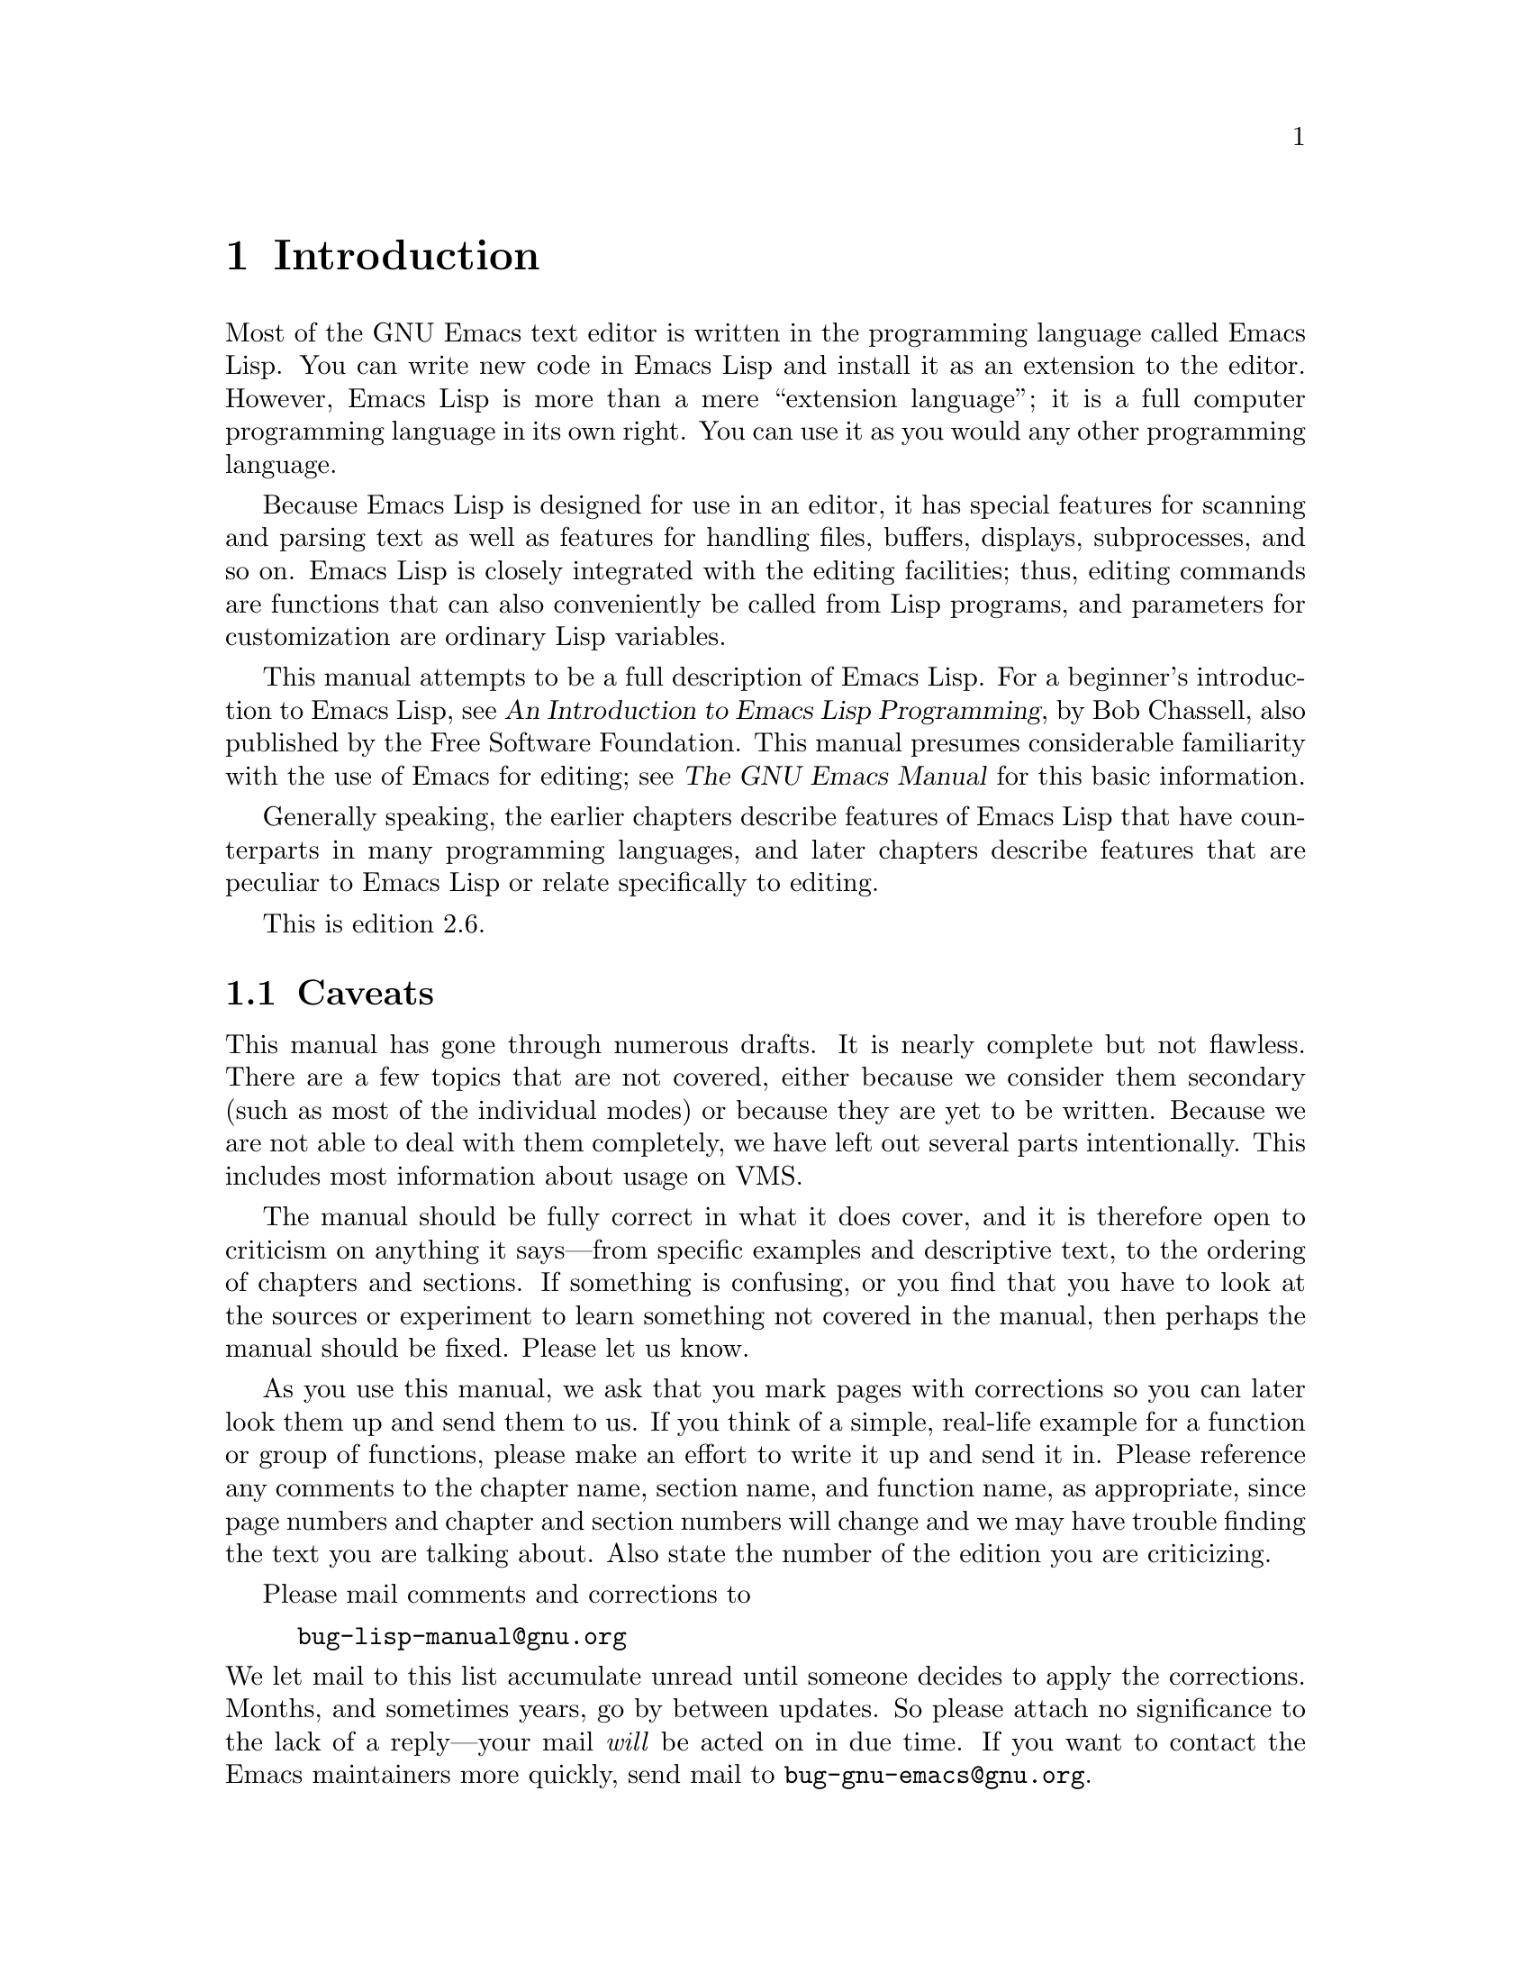 @c -*-texinfo-*-
@c This is part of the GNU Emacs Lisp Reference Manual.
@c Copyright (C) 1990, 1991, 1992, 1993, 1994 Free Software Foundation, Inc. 
@c See the file elisp.texi for copying conditions.
@setfilename ../info/intro

@node Introduction, Lisp Data Types, Top, Top
@comment  node-name,  next,  previous,  up
@chapter Introduction

  Most of the GNU Emacs text editor is written in the programming
language called Emacs Lisp.  You can write new code in Emacs Lisp and
install it as an extension to the editor.  However, Emacs Lisp is more
than a mere ``extension language''; it is a full computer programming
language in its own right.  You can use it as you would any other
programming language.

  Because Emacs Lisp is designed for use in an editor, it has special
features for scanning and parsing text as well as features for handling
files, buffers, displays, subprocesses, and so on.  Emacs Lisp is
closely integrated with the editing facilities; thus, editing commands
are functions that can also conveniently be called from Lisp programs,
and parameters for customization are ordinary Lisp variables.

  This manual attempts to be a full description of Emacs Lisp.  For a
beginner's introduction to Emacs Lisp, see @cite{An Introduction to
Emacs Lisp Programming}, by Bob Chassell, also published by the Free
Software Foundation.  This manual presumes considerable familiarity with
the use of Emacs for editing; see @cite{The GNU Emacs Manual} for this
basic information.

  Generally speaking, the earlier chapters describe features of Emacs
Lisp that have counterparts in many programming languages, and later
chapters describe features that are peculiar to Emacs Lisp or relate
specifically to editing.

  This is edition 2.6.

@menu
* Caveats::             Flaws and a request for help.
* Lisp History::        Emacs Lisp is descended from Maclisp.
* Conventions::         How the manual is formatted.
* Version Info::        Which Emacs version is running?
* Acknowledgements::    The authors, editors, and sponsors of this manual.
@end menu

@node Caveats
@section Caveats

  This manual has gone through numerous drafts.  It is nearly complete
but not flawless.  There are a few topics that are not covered, either
because we consider them secondary (such as most of the individual
modes) or because they are yet to be written.  Because we are not able
to deal with them completely, we have left out several parts
intentionally.  This includes most information about usage on VMS.

  The manual should be fully correct in what it does cover, and it is
therefore open to criticism on anything it says---from specific examples
and descriptive text, to the ordering of chapters and sections.  If
something is confusing, or you find that you have to look at the sources
or experiment to learn something not covered in the manual, then perhaps
the manual should be fixed.  Please let us know.

@iftex
  As you use this manual, we ask that you mark pages with corrections so
you can later look them up and send them to us.  If you think of a simple,
real-life example for a function or group of functions, please make an
effort to write it up and send it in.  Please reference any comments to
the chapter name, section name, and function name, as appropriate, since
page numbers and chapter and section numbers will change and we may have
trouble finding the text you are talking about.  Also state the number
of the edition you are criticizing.
@end iftex
@ifnottex

As you use this manual, we ask that you send corrections as soon as you
find them.  If you think of a simple, real life example for a function
or group of functions, please make an effort to write it up and send it
in.  Please reference any comments to the node name and function or
variable name, as appropriate.  Also state the number of the edition
you are criticizing.
@end ifnottex

Please mail comments and corrections to

@example
bug-lisp-manual@@gnu.org
@end example

@noindent
We let mail to this list accumulate unread until someone decides to
apply the corrections.  Months, and sometimes years, go by between
updates.  So please attach no significance to the lack of a reply---your
mail @emph{will} be acted on in due time.  If you want to contact the
Emacs maintainers more quickly, send mail to
@code{bug-gnu-emacs@@gnu.org}.

@node Lisp History
@section Lisp History
@cindex Lisp history

  Lisp (LISt Processing language) was first developed in the late 1950s
at the Massachusetts Institute of Technology for research in artificial
intelligence.  The great power of the Lisp language makes it ideal
for other purposes as well, such as writing editing commands.

@cindex Maclisp
@cindex Common Lisp
  Dozens of Lisp implementations have been built over the years, each
with its own idiosyncrasies.  Many of them were inspired by Maclisp,
which was written in the 1960s at MIT's Project MAC.  Eventually the
implementors of the descendants of Maclisp came together and developed a
standard for Lisp systems, called Common Lisp.  In the meantime, Gerry
Sussman and Guy Steele at MIT developed a simplified but very powerful
dialect of Lisp, called Scheme.

  GNU Emacs Lisp is largely inspired by Maclisp, and a little by Common
Lisp.  If you know Common Lisp, you will notice many similarities.
However, many features of Common Lisp have been omitted or
simplified in order to reduce the memory requirements of GNU Emacs.
Sometimes the simplifications are so drastic that a Common Lisp user
might be very confused.  We will occasionally point out how GNU Emacs
Lisp differs from Common Lisp.  If you don't know Common Lisp, don't
worry about it; this manual is self-contained.

@pindex cl
  A certain amount of Common Lisp emulation is available via the
@file{cl} library.  @xref{Top,, Common Lisp Extension, cl, Common Lisp
Extensions}.

  Emacs Lisp is not at all influenced by Scheme; but the GNU project has
an implementation of Scheme, called Guile.  We use Guile in all new GNU
software that calls for extensibility.

@node Conventions
@section Conventions

This section explains the notational conventions that are used in this
manual.  You may want to skip this section and refer back to it later.

@menu
* Some Terms::               Explanation of terms we use in this manual.
* nil and t::                How the symbols @code{nil} and @code{t} are used.
* Evaluation Notation::      The format we use for examples of evaluation.
* Printing Notation::        The format we use when examples print text.
* Error Messages::           The format we use for examples of errors.
* Buffer Text Notation::     The format we use for buffer contents in examples.
* Format of Descriptions::   Notation for describing functions, variables, etc.
@end menu

@node Some Terms
@subsection Some Terms

  Throughout this manual, the phrases ``the Lisp reader'' and ``the Lisp
printer'' refer to those routines in Lisp that convert textual
representations of Lisp objects into actual Lisp objects, and vice
versa.  @xref{Printed Representation}, for more details.  You, the
person reading this manual, are thought of as ``the programmer'' and are
addressed as ``you''.  ``The user'' is the person who uses Lisp
programs, including those you write.

@cindex fonts
  Examples of Lisp code are formatted like this: @code{(list 1 2 3)}.
Names that represent metasyntactic variables, or arguments to a function
being described, are formatted like this: @var{first-number}.

@node nil and t
@subsection @code{nil} and @code{t}
@cindex @code{nil}, uses of
@cindex truth value
@cindex boolean
@cindex false

  In Lisp, the symbol @code{nil} has three separate meanings: it
is a symbol with the name @samp{nil}; it is the logical truth value
@var{false}; and it is the empty list---the list of zero elements.
When used as a variable, @code{nil} always has the value @code{nil}.

  As far as the Lisp reader is concerned, @samp{()} and @samp{nil} are
identical: they stand for the same object, the symbol @code{nil}.  The
different ways of writing the symbol are intended entirely for human
readers.  After the Lisp reader has read either @samp{()} or @samp{nil},
there is no way to determine which representation was actually written
by the programmer.

  In this manual, we use @code{()} when we wish to emphasize that it
means the empty list, and we use @code{nil} when we wish to emphasize
that it means the truth value @var{false}.  That is a good convention to use
in Lisp programs also.

@example
(cons 'foo ())                ; @r{Emphasize the empty list}
(not nil)                     ; @r{Emphasize the truth value @var{false}}
@end example

@cindex @code{t} and truth
@cindex true
  In contexts where a truth value is expected, any non-@code{nil} value
is considered to be @var{true}.  However, @code{t} is the preferred way
to represent the truth value @var{true}.  When you need to choose a
value which represents @var{true}, and there is no other basis for
choosing, use @code{t}.  The symbol @code{t} always has the value
@code{t}.

  In Emacs Lisp, @code{nil} and @code{t} are special symbols that always
evaluate to themselves.  This is so that you do not need to quote them
to use them as constants in a program.  An attempt to change their
values results in a @code{setting-constant} error.  The same is true of
any symbol whose name starts with a colon (@samp{:}).  @xref{Constant
Variables}.

@node Evaluation Notation
@subsection Evaluation Notation
@cindex evaluation notation
@cindex documentation notation

  A Lisp expression that you can evaluate is called a @dfn{form}.
Evaluating a form always produces a result, which is a Lisp object.  In
the examples in this manual, this is indicated with @samp{@result{}}:

@example
(car '(1 2))
     @result{} 1
@end example

@noindent
You can read this as ``@code{(car '(1 2))} evaluates to 1''.

  When a form is a macro call, it expands into a new form for Lisp to
evaluate.  We show the result of the expansion with
@samp{@expansion{}}.  We may or may not show the result of the
evaluation of the expanded form.

@example
(third '(a b c))
     @expansion{} (car (cdr (cdr '(a b c))))
     @result{} c
@end example

  Sometimes to help describe one form we show another form that
produces identical results.  The exact equivalence of two forms is
indicated with @samp{@equiv{}}.

@example
(make-sparse-keymap) @equiv{} (list 'keymap)
@end example

@node Printing Notation
@subsection Printing Notation
@cindex printing notation

  Many of the examples in this manual print text when they are
evaluated.  If you execute example code in a Lisp Interaction buffer
(such as the buffer @samp{*scratch*}), the printed text is inserted into
the buffer.  If you execute the example by other means (such as by
evaluating the function @code{eval-region}), the printed text is
displayed in the echo area.

  Examples in this manual indicate printed text with @samp{@print{}},
irrespective of where that text goes.  The value returned by evaluating
the form (here @code{bar}) follows on a separate line.

@example
@group
(progn (print 'foo) (print 'bar))
     @print{} foo
     @print{} bar
     @result{} bar
@end group
@end example

@node Error Messages
@subsection Error Messages
@cindex error message notation

  Some examples signal errors.  This normally displays an error message
in the echo area.  We show the error message on a line starting with
@samp{@error{}}.  Note that @samp{@error{}} itself does not appear in
the echo area.

@example
(+ 23 'x)
@error{} Wrong type argument: number-or-marker-p, x
@end example

@node Buffer Text Notation
@subsection Buffer Text Notation
@cindex buffer text notation

  Some examples describe modifications to the contents of a buffer, by
showing the ``before'' and ``after'' versions of the text.  These
examples show the contents of the buffer in question between two lines
of dashes containing the buffer name.  In addition, @samp{@point{}}
indicates the location of point.  (The symbol for point, of course, is
not part of the text in the buffer; it indicates the place
@emph{between} two characters where point is currently located.)

@example
---------- Buffer: foo ----------
This is the @point{}contents of foo.
---------- Buffer: foo ----------

(insert "changed ")
     @result{} nil
---------- Buffer: foo ----------
This is the changed @point{}contents of foo.
---------- Buffer: foo ----------
@end example

@node Format of Descriptions
@subsection Format of Descriptions
@cindex description format

  Functions, variables, macros, commands, user options, and special
forms are described in this manual in a uniform format.  The first
line of a description contains the name of the item followed by its
arguments, if any.
@ifnottex
The category---function, variable, or whatever---appears at the
beginning of the line.
@end ifnottex
@iftex
The category---function, variable, or whatever---is printed next to the
right margin.
@end iftex
The description follows on succeeding lines, sometimes with examples.

@menu
* A Sample Function Description::       A description of an imaginary
                                          function, @code{foo}.
* A Sample Variable Description::       A description of an imaginary
                                          variable,
                                          @code{electric-future-map}.  
@end menu

@node A Sample Function Description
@subsubsection A Sample Function Description
@cindex function descriptions
@cindex command descriptions
@cindex macro descriptions
@cindex special form descriptions

  In a function description, the name of the function being described
appears first.  It is followed on the same line by a list of argument
names.  These names are also used in the body of the description, to
stand for the values of the arguments.

  The appearance of the keyword @code{&optional} in the argument list
indicates that the subsequent arguments may be omitted (omitted
arguments default to @code{nil}).  Do not write @code{&optional} when
you call the function.

  The keyword @code{&rest} (which must be followed by a single argument
name) indicates that any number of arguments can follow.  The single
following argument name will have a value, as a variable, which is a
list of all these remaining arguments.  Do not write @code{&rest} when
you call the function.

  Here is a description of an imaginary function @code{foo}:

@defun foo integer1 &optional integer2 &rest integers
The function @code{foo} subtracts @var{integer1} from @var{integer2},
then adds all the rest of the arguments to the result.  If @var{integer2}
is not supplied, then the number 19 is used by default.

@example
(foo 1 5 3 9)
     @result{} 16
(foo 5)
     @result{} 14
@end example

@need 1500
More generally,

@example
(foo @var{w} @var{x} @var{y}@dots{})
@equiv{}
(+ (- @var{x} @var{w}) @var{y}@dots{})
@end example
@end defun

  Any argument whose name contains the name of a type (e.g.,
@var{integer}, @var{integer1} or @var{buffer}) is expected to be of that
type.  A plural of a type (such as @var{buffers}) often means a list of
objects of that type.  Arguments named @var{object} may be of any type.
(@xref{Lisp Data Types}, for a list of Emacs object types.)  Arguments
with other sorts of names (e.g., @var{new-file}) are discussed
specifically in the description of the function.  In some sections,
features common to the arguments of several functions are described at
the beginning.

  @xref{Lambda Expressions}, for a more complete description of optional
and rest arguments.

  Command, macro, and special form descriptions have the same format,
but the word `Function' is replaced by `Command', `Macro', or `Special
Form', respectively.  Commands are simply functions that may be called
interactively; macros process their arguments differently from functions
(the arguments are not evaluated), but are presented the same way.

  Special form descriptions use a more complex notation to specify
optional and repeated arguments because they can break the argument
list down into separate arguments in more complicated ways.
@samp{@r{[}@var{optional-arg}@r{]}} means that @var{optional-arg} is
optional and @samp{@var{repeated-args}@dots{}} stands for zero or more
arguments.  Parentheses are used when several arguments are grouped into
additional levels of list structure.  Here is an example:

@defspec count-loop (@var{var} [@var{from} @var{to} [@var{inc}]]) @var{body}@dots{}
This imaginary special form implements a loop that executes the
@var{body} forms and then increments the variable @var{var} on each
iteration.  On the first iteration, the variable has the value
@var{from}; on subsequent iterations, it is incremented by one (or by
@var{inc} if that is given).  The loop exits before executing @var{body}
if @var{var} equals @var{to}.  Here is an example:

@example
(count-loop (i 0 10)
  (prin1 i) (princ " ")
  (prin1 (aref vector i))
  (terpri))
@end example

If @var{from} and @var{to} are omitted, @var{var} is bound to
@code{nil} before the loop begins, and the loop exits if @var{var} is
non-@code{nil} at the beginning of an iteration.  Here is an example:

@example
(count-loop (done)
  (if (pending)
      (fixit)
    (setq done t)))
@end example

In this special form, the arguments @var{from} and @var{to} are
optional, but must both be present or both absent.  If they are present,
@var{inc} may optionally be specified as well.  These arguments are
grouped with the argument @var{var} into a list, to distinguish them
from @var{body}, which includes all remaining elements of the form.
@end defspec

@node A Sample Variable Description
@subsubsection A Sample Variable Description
@cindex variable descriptions
@cindex option descriptions

  A @dfn{variable} is a name that can hold a value.  Although any
variable can be set by the user, certain variables that exist
specifically so that users can change them are called @dfn{user
options}.  Ordinary variables and user options are described using a
format like that for functions except that there are no arguments.

  Here is a description of the imaginary @code{electric-future-map}
variable.@refill

@defvar electric-future-map
The value of this variable is a full keymap used by Electric Command
Future mode.  The functions in this map allow you to edit commands you
have not yet thought about executing.
@end defvar

  User option descriptions have the same format, but `Variable' is
replaced by `User Option'.

@node Version Info
@section Version Information

  These facilities provide information about which version of Emacs is
in use.

@deffn Command emacs-version
This function returns a string describing the version of Emacs that is
running.  It is useful to include this string in bug reports.

@smallexample
@group
(emacs-version)
  @result{} "GNU Emacs 20.3.5 (i486-pc-linux-gnulibc1, X toolkit)
 of Sat Feb 14 1998 on psilocin.gnu.org"
@end group
@end smallexample

Called interactively, the function prints the same information in the
echo area.
@end deffn

@defvar emacs-build-time
The value of this variable indicates the time at which Emacs was built
at the local site.  It is a list of three integers, like the value
of @code{current-time} (@pxref{Time of Day}).

@example
@group
emacs-build-time
     @result{} (13623 62065 344633)
@end group
@end example
@end defvar

@defvar emacs-version
The value of this variable is the version of Emacs being run.  It is a
string such as @code{"20.3.1"}.  The last number in this string is not
really part of the Emacs release version number; it is incremented each
time you build Emacs in any given directory.  A value with four numeric
components, such as @code{"20.3.9.1"}, indicates an unreleased test
version.
@end defvar

  The following two variables have existed since Emacs version 19.23:

@defvar emacs-major-version
The major version number of Emacs, as an integer.  For Emacs version
20.3, the value is 20.
@end defvar

@defvar emacs-minor-version
The minor version number of Emacs, as an integer.  For Emacs version
20.3, the value is 3.
@end defvar

@node Acknowledgements
@section Acknowledgements

  This manual was written by Robert Krawitz, Bil Lewis, Dan LaLiberte,
Richard M. Stallman and Chris Welty, the volunteers of the GNU manual
group, in an effort extending over several years.  Robert J. Chassell
helped to review and edit the manual, with the support of the Defense
Advanced Research Projects Agency, ARPA Order 6082, arranged by Warren
A. Hunt, Jr.@: of Computational Logic, Inc.

  Corrections were supplied by Karl Berry, Jim Blandy, Bard Bloom,
Stephane Boucher, David Boyes, Alan Carroll, Richard Davis, Lawrence
R. Dodd, Peter Doornbosch, David A. Duff, Chris Eich, Beverly
Erlebacher, David Eckelkamp, Ralf Fassel, Eirik Fuller, Stephen Gildea,
Bob Glickstein, Eric Hanchrow, George Hartzell, Nathan Hess, Masayuki
Ida, Dan Jacobson, Jak Kirman, Bob Knighten, Frederick M. Korz, Joe
Lammens, Glenn M. Lewis, K. Richard Magill, Brian Marick, Roland
McGrath, Skip Montanaro, John Gardiner Myers, Thomas A. Peterson,
Francesco Potorti, Friedrich Pukelsheim, Arnold D. Robbins, Raul
Rockwell, Per Starb@"ack, Shinichirou Sugou, Kimmo Suominen, Edward Tharp,
Bill Trost, Rickard Westman, Jean White, Matthew Wilding, Carl Witty,
Dale Worley, Rusty Wright, and David D. Zuhn.
